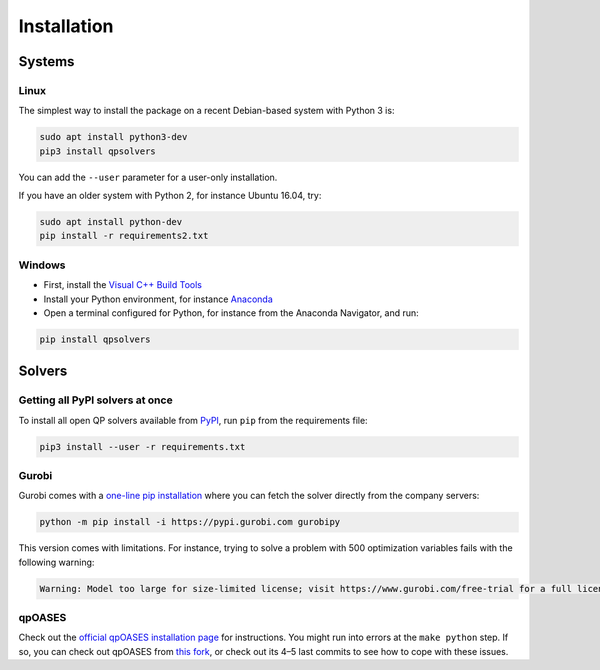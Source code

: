 ************
Installation
************

Systems
=======

Linux
-----

The simplest way to install the package on a recent Debian-based system with
Python 3 is:

.. code:: bash

    sudo apt install python3-dev
    pip3 install qpsolvers

You can add the ``--user`` parameter for a user-only installation.

If you have an older system with Python 2, for instance Ubuntu 16.04, try:

.. code:: bash

    sudo apt install python-dev
    pip install -r requirements2.txt

Windows
-------

- First, install the `Visual C++ Build Tools <https://visualstudio.microsoft.com/visual-cpp-build-tools/>`_
- Install your Python environment, for instance `Anaconda <https://docs.anaconda.com/anaconda/install/windows/>`_
- Open a terminal configured for Python, for instance from the Anaconda Navigator, and run:

.. code:: bash

    pip install qpsolvers

Solvers
=======

Getting all PyPI solvers at once
--------------------------------

To install all open QP solvers available from `PyPI <https://pypi.org/>`_, run
``pip`` from the requirements file:

.. code:: bash

    pip3 install --user -r requirements.txt

.. _gurobi-install:

Gurobi
------

Gurobi comes with a `one-line pip installation
<https://www.gurobi.com/documentation/9.1/quickstart_linux/cs_using_pip_to_install_gr.html>`_
where you can fetch the solver directly from the company servers:

.. code:: bash

    python -m pip install -i https://pypi.gurobi.com gurobipy

This version comes with limitations. For instance, trying to solve a problem
with 500 optimization variables fails with the following warning:

.. code:: python

    Warning: Model too large for size-limited license; visit https://www.gurobi.com/free-trial for a full license

.. _qpoases-install:

qpOASES
-------

Check out the `official qpOASES installation page
<https://projects.coin-or.org/qpOASES/wiki/QpoasesInstallation>`_ for
instructions. You might run into errors at the ``make python`` step. If so, you
can check out qpOASES from `this fork
<https://github.com/stephane-caron/qpOASES>`_, or check out its 4–5 last
commits to see how to cope with these issues.
